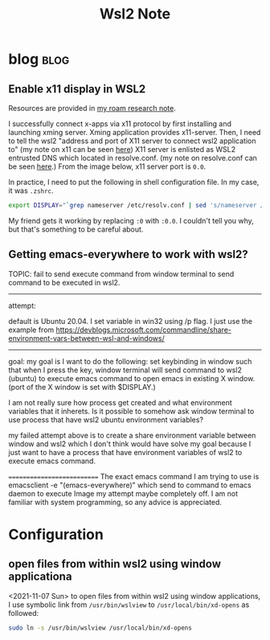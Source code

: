 #+TITLE: Wsl2 Note
#+hugo_base_dir: /home/awannaphasch2016/org/projects/sideprojects/website/my-website/hugo/quickstart

* blog :blog:
** Enable x11 display in WSL2
:PROPERTIES:
:EXPORT_FILE_NAME: Enable x11 display in WSL2
:ID:       d4107ca9-eb24-4ce3-9980-6995d3943180
:END:

Resources are provided in [[https://roamresearch.com/#/app/AdaptiveGraphStucture/page/I1FI0mnUx][my roam research note]].

I successfully connect x-apps via x11 protocol by first installing and launching xming server. Xming application provides x11-server. Then, I need to tell the wsl2 "address and port of X11 server to connect wsl2 application to" (my note on x11 can be seen [[https://roamresearch.com/#/app/AdaptiveGraphStucture/page/f433e8apo][here]]) X11 server is enlisted as WSL2 entrusted DNS which located in resolve.conf. (my note on resolve.conf can be seen [[https://roamresearch.com/#/app/AdaptiveGraphStucture/page/I1FI0mnUx][here]].) From the image below, x11 server port is =0.0=.

#+attr_html: :width 300px
[[file:./images/screenshot_20220430_153555.png]]

In practice, I need to put the following in shell configuration file. In my case, it was =.zshrc=.
#+BEGIN_SRC bash
export DISPLAY="`grep nameserver /etc/resolv.conf | sed 's/nameserver //'`:0"
#+END_SRC

My friend gets it working by replacing =:0= with =:0.0=. I couldn't tell you why, but that's something to be careful about.
** Getting emacs-everywhere to work with wsl2?

TOPIC: fail to send execute command from window terminal to send command to be executed in wsl2.
---------------------------
attempt:

default is Ubuntu 20.04.
I set variable in win32 using /p flag.
I just use the example from https://devblogs.microsoft.com/commandline/share-environment-vars-between-wsl-and-windows/

--------------------------
goal:
my goal is I want to do the following:
set keybinding in window such that when I press the key, window terminal will send command to wsl2 (ubuntu) to execute emacs command to open emacs in existing X window. (port of the X window is set with $DISPLAY.)

I am not really sure how process get created and what environment variables that it inherets. Is it possible to somehow ask window terminal to use process that have wsl2 ubuntu environment variables?

my failed attempt above is to create a share environment variable between window and wsl2 which I don't think would have solve my goal because I just want to have a process that have environment variables of wsl2 to execute emacs command.

===========================
The exact emacs command I am trying to use is emacsclient -e "(emacs-everywhere)" which send to  command to emacs daemon to execute
Image
my attempt maybe completely off. I am not familiar with system programming, so any advice is appreciated.


* Configuration
** open files from within wsl2 using window applicationa

<2021-11-07 Sun>
to open files from within wsl2 using window applications, I use symbolic link from ~/usr/bin/wslview~ to ~/usr/local/bin/xd-opens~ as followed:
#+BEGIN_SRC sh :noeval
sudo ln -s /usr/bin/wslview /usr/local/bin/xd-opens
#+END_SRC
